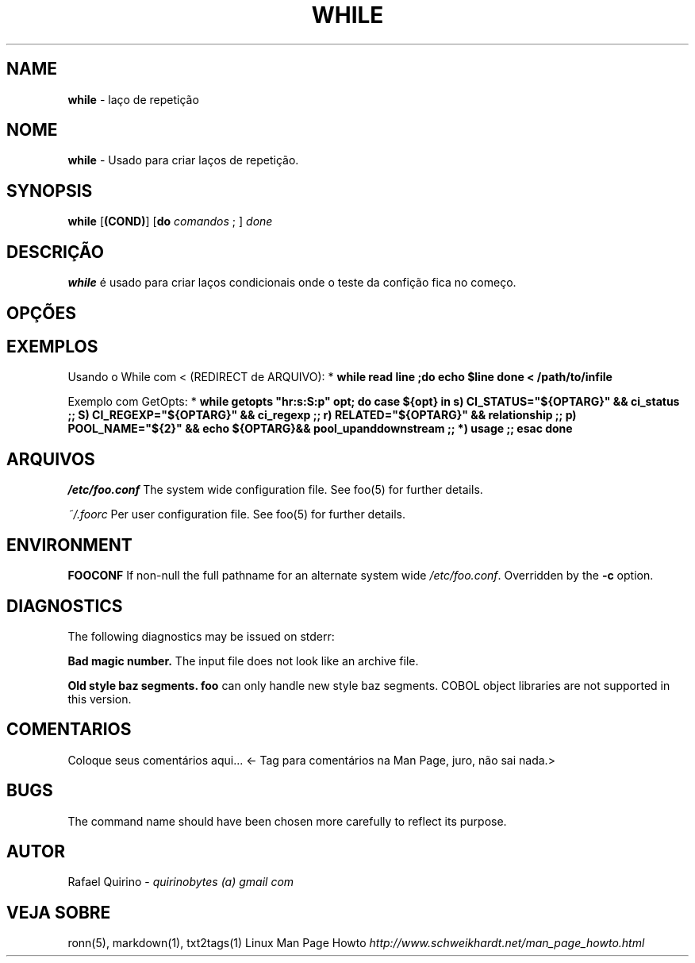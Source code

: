 .\" generated with Ronn/v0.7.3
.\" http://github.com/rtomayko/ronn/tree/0.7.3
.
.TH "WHILE" "1" "June 2017" "" ""
.
.SH "NAME"
\fBwhile\fR \- laço de repetição
.
.SH "NOME"
\fBwhile\fR \- Usado para criar laços de repetição\.
.
.SH "SYNOPSIS"
\fBwhile\fR [\fB(COND)\fR] [\fBdo\fR \fIcomandos\fR ; ] \fIdone\fR
.
.SH "DESCRIÇÃO"
\fBwhile\fR é usado para criar laços condicionais onde o teste da confição fica no começo\.
.
.SH "OPÇÕES"
.
.SH "EXEMPLOS"
Usando o While com < (REDIRECT de ARQUIVO): * \fBwhile read line ;do echo $line done < /path/to/infile\fR
.
.P
Exemplo com GetOpts: * \fBwhile getopts "hr:s:S:p" opt; do case ${opt} in s) CI_STATUS="${OPTARG}" && ci_status ;; S) CI_REGEXP="${OPTARG}" && ci_regexp ;; r) RELATED="${OPTARG}" && relationship ;; p) POOL_NAME="${2}" && echo ${OPTARG}&& pool_upanddownstream ;; *) usage ;; esac done\fR
.
.SH "ARQUIVOS"
\fI/etc/foo\.conf\fR The system wide configuration file\. See foo(5) for further details\.
.
.P
\fI~/\.foorc\fR Per user configuration file\. See foo(5) for further details\.
.
.SH "ENVIRONMENT"
\fBFOOCONF\fR If non\-null the full pathname for an alternate system wide \fI/etc/foo\.conf\fR\. Overridden by the \fB\-c\fR option\.
.
.SH "DIAGNOSTICS"
The following diagnostics may be issued on stderr:
.
.P
\fBBad magic number\.\fR The input file does not look like an archive file\.
.
.P
\fBOld style baz segments\.\fR \fBfoo\fR can only handle new style baz segments\. COBOL object libraries are not supported in this version\.
.
.SH "COMENTARIOS"
Coloque seus comentários aqui\.\.\. <\- Tag para comentários na Man Page, juro, não sai nada\.>
.
.SH "BUGS"
The command name should have been chosen more carefully to reflect its purpose\.
.
.SH "AUTOR"
Rafael Quirino \- \fIquirinobytes (a) gmail com\fR
.
.SH "VEJA SOBRE"
ronn(5), markdown(1), txt2tags(1) Linux Man Page Howto \fIhttp://www\.schweikhardt\.net/man_page_howto\.html\fR
